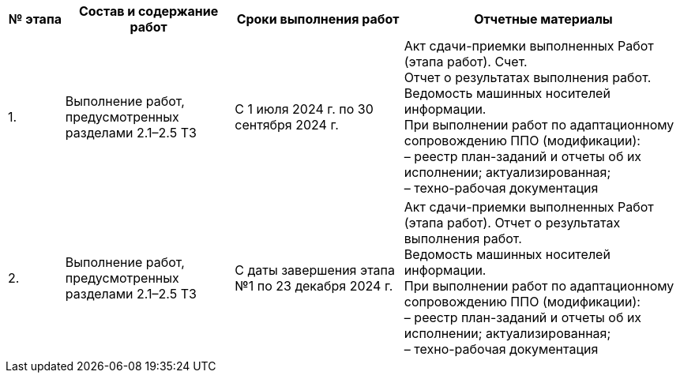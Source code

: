 [cols="1, 3, 3, 5", options="header"]
|===
^| № этапа 
^| Состав и содержание работ                                     
^| Сроки выполнения работ                           
^| Отчетные материалы  
                                            
| {counter:t_row}. | Выполнение работ, предусмотренных разделами 2.1–2.5 ТЗ    | С 1 июля 2024 г. по 30 сентября 2024 г.    | Акт сдачи-приемки выполненных Работ (этапа работ).
   Счет. +
   Отчет о результатах выполнения работ. +
   Ведомость машинных носителей информации. +
   При выполнении работ по адаптационному сопровождению ППО (модификации): +
   – реестр план-заданий и отчеты об их исполнении; актуализированная; +
   – техно-рабочая документация
| {counter:t_row}. | Выполнение работ, предусмотренных разделами 2.1–2.5 ТЗ    | С даты завершения этапа №1 по 23 декабря 2024 г.    | Акт сдачи-приемки выполненных Работ (этапа работ).
   Отчет о результатах выполнения работ. +
   Ведомость машинных носителей информации. +
   При выполнении работ по адаптационному сопровождению ППО (модификации): +
   – реестр план-заданий и отчеты об их исполнении; актуализированная; +
   – техно-рабочая документация
                               
|===

:!t_row: